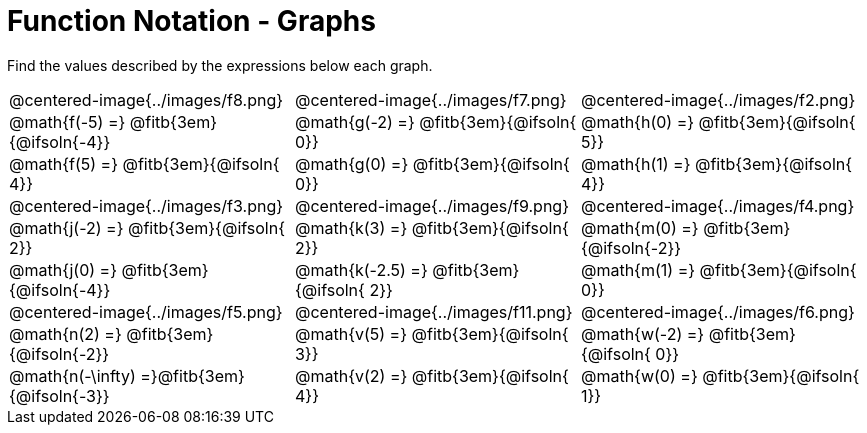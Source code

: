 = Function Notation - Graphs

++++
<style>
  .tableblock, .centered-image { padding: 0 !important; margin: 0 !important; }
  img { max-width: 200px; }
</style>
++++
Find the values described by the expressions below each graph.

[.FillVerticalSpace, cols="^.>1,^.>1,^.>1", stripes="none"]
|===
| @centered-image{../images/f8.png}
| @centered-image{../images/f7.png}
| @centered-image{../images/f2.png}

| @math{f(-5) =}   @fitb{3em}{@ifsoln{-4}}
| @math{g(-2) =}   @fitb{3em}{@ifsoln{ 0}}
| @math{h(0) =}    @fitb{3em}{@ifsoln{ 5}}

| @math{f(5) =}    @fitb{3em}{@ifsoln{ 4}}
| @math{g(0) =}    @fitb{3em}{@ifsoln{ 0}}
| @math{h(1) =}    @fitb{3em}{@ifsoln{ 4}}

| @centered-image{../images/f3.png}
| @centered-image{../images/f9.png}
| @centered-image{../images/f4.png}

| @math{j(-2) =}   @fitb{3em}{@ifsoln{ 2}}
| @math{k(3) =}    @fitb{3em}{@ifsoln{ 2}}
| @math{m(0) =}    @fitb{3em}{@ifsoln{-2}}

| @math{j(0) =}    @fitb{3em}{@ifsoln{-4}}
| @math{k(-2.5) =} @fitb{3em}{@ifsoln{ 2}}
| @math{m(1) =}    @fitb{3em}{@ifsoln{ 0}}

| @centered-image{../images/f5.png}
| @centered-image{../images/f11.png}
| @centered-image{../images/f6.png}

| @math{n(2) =}    @fitb{3em}{@ifsoln{-2}}
| @math{v(5) =}    @fitb{3em}{@ifsoln{ 3}}
| @math{w(-2) =}   @fitb{3em}{@ifsoln{ 0}}

| @math{n(-\infty) =}@fitb{3em}{@ifsoln{-3}}
| @math{v(2) =}    @fitb{3em}{@ifsoln{ 4}}
| @math{w(0) =}    @fitb{3em}{@ifsoln{ 1}}
|===

